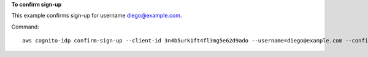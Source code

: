 **To confirm sign-up**

This example confirms sign-up for username diego@example.com. 

Command::

  aws cognito-idp confirm-sign-up --client-id 3n4b5urk1ft4fl3mg5e62d9ado --username=diego@example.com --confirmation-code CONF_CODE
 